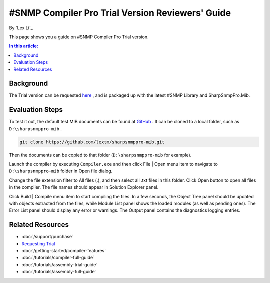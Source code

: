#SNMP Compiler Pro Trial Version Reviewers' Guide
=================================================

By `Lex Li`_

This page shows you a guide on #SNMP Compiler Pro Trial version.

.. contents:: In this article:
  :local:
  :depth: 1

Background
----------
The Trial version can be requested `here <https://www.sharpsnmp.com/#contact-us>`_ , and is packaged up with the latest #SNMP Library and SharpSnmpPro.Mib.

Evaluation Steps
----------------
To test it out, the default test MIB documents can be found at `GitHub <https://github.com/lextm/sharpsnmppro-mib>`_ . It can be cloned to a local folder, such as ``D:\sharpsnmppro-mib`` .

.. code-block:: shell

  git clone https://github.com/lextm/sharpsnmppro-mib.git

Then the documents can be copied to that folder (``D:\sharpsnmppro-mib`` for example).

Launch the compiler by executing ``Compiler.exe`` and then click File | Open menu item to navigate to ``D:\sharpsnmppro-mib`` folder in Open file dialog.

Change the file extension filter to All files (.), and then select all .txt files in this folder. Click Open button to open all files in the compiler. The file names should appear in Solution Explorer panel.

Click Build | Compile menu item to start compiling the files. In a few seconds, the Object Tree panel should be updated with objects extracted from the files, while Module List panel shows the loaded modules (as well as pending ones). 
The Error List panel should display any error or warnings. The Output panel contains the diagnostics logging entries.

Related Resources
-----------------

- :doc:`/support/purchase`
- `Requesting Trial <https://www.sharpsnmp.com/#contact-us>`_
- :doc:`/getting-started/compiler-features`
- :doc:`/tutorials/compiler-full-guide`
- :doc:`/tutorials/assembly-trial-guide`
- :doc:`/tutorials/assembly-full-guide`
